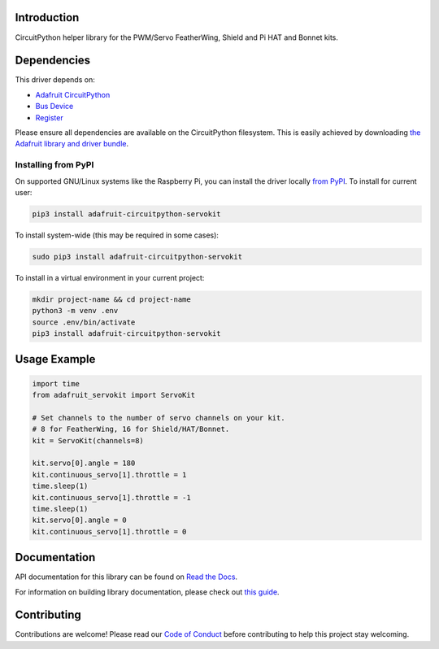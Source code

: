 Introduction
============

.. image:: https://readthedocs.org/projects/adafruit-circuitpython-servokit/badge/?version=latest
    :target: https://docs.circuitpython.org/projects/servokit/en/latest/
    :alt: Documentation Status

.. image:: https://raw.githubusercontent.com/adafruit/Adafruit_CircuitPython_Bundle/main/badges/adafruit_discord.svg
    :target: https://adafru.it/discord
    :alt: Discord

.. image:: https://github.com/adafruit/Adafruit_CircuitPython_ServoKit/workflows/Build%20CI/badge.svg
    :target: https://github.com/adafruit/Adafruit_CircuitPython_ServoKit/actions/
    :alt: Build Status

CircuitPython helper library for the PWM/Servo FeatherWing, Shield and Pi HAT and Bonnet kits.

Dependencies
=============
This driver depends on:

* `Adafruit CircuitPython <https://github.com/adafruit/circuitpython>`_
* `Bus Device <https://github.com/adafruit/Adafruit_CircuitPython_BusDevice>`_
* `Register <https://github.com/adafruit/Adafruit_CircuitPython_Register>`_

Please ensure all dependencies are available on the CircuitPython filesystem.
This is easily achieved by downloading
`the Adafruit library and driver bundle <https://github.com/adafruit/Adafruit_CircuitPython_Bundle>`_.

Installing from PyPI
--------------------

On supported GNU/Linux systems like the Raspberry Pi, you can install the driver locally `from
PyPI <https://pypi.org/project/adafruit-circuitpython-servokit/>`_. To install for current user:

.. code-block:: shell

    pip3 install adafruit-circuitpython-servokit

To install system-wide (this may be required in some cases):

.. code-block:: shell

    sudo pip3 install adafruit-circuitpython-servokit

To install in a virtual environment in your current project:

.. code-block:: shell

    mkdir project-name && cd project-name
    python3 -m venv .env
    source .env/bin/activate
    pip3 install adafruit-circuitpython-servokit

Usage Example
=============

.. code-block:: python

    import time
    from adafruit_servokit import ServoKit

    # Set channels to the number of servo channels on your kit.
    # 8 for FeatherWing, 16 for Shield/HAT/Bonnet.
    kit = ServoKit(channels=8)

    kit.servo[0].angle = 180
    kit.continuous_servo[1].throttle = 1
    time.sleep(1)
    kit.continuous_servo[1].throttle = -1
    time.sleep(1)
    kit.servo[0].angle = 0
    kit.continuous_servo[1].throttle = 0


Documentation
=============

API documentation for this library can be found on `Read the Docs <https://docs.circuitpython.org/projects/servokit/en/latest/>`_.

For information on building library documentation, please check out `this guide <https://learn.adafruit.com/creating-and-sharing-a-circuitpython-library/sharing-our-docs-on-readthedocs#sphinx-5-1>`_.

Contributing
============

Contributions are welcome! Please read our `Code of Conduct
<https://github.com/adafruit/Adafruit_CircuitPython_ServoKit/blob/main/CODE_OF_CONDUCT.md>`_
before contributing to help this project stay welcoming.
